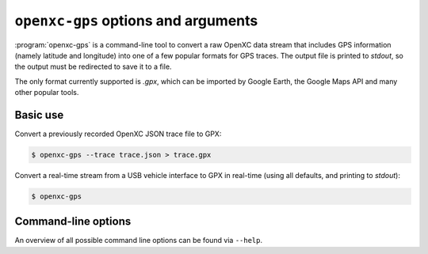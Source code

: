 =====================================
``openxc-gps`` options and arguments
=====================================

:program:`openxc-gps` is a command-line tool to convert a raw OpenXC data stream
that includes GPS information (namely latitude and longitude) into one of a few
popular formats for GPS traces. The output file is printed to `stdout`, so the
output must be redirected to save it to a file.

The only format currently supported is `.gpx`, which can be imported by
Google Earth, the Google Maps API and many other popular tools.

Basic use
=========

Convert a previously recorded OpenXC JSON trace file to GPX:

.. code-block:: bash

    $ openxc-gps --trace trace.json > trace.gpx

Convert a real-time stream from a USB vehicle interface to GPX in real-time (using
all defaults, and printing to `stdout`):

.. code-block:: bash

    $ openxc-gps

Command-line options
====================

An overview of all possible command line options can be found via
``--help``.
